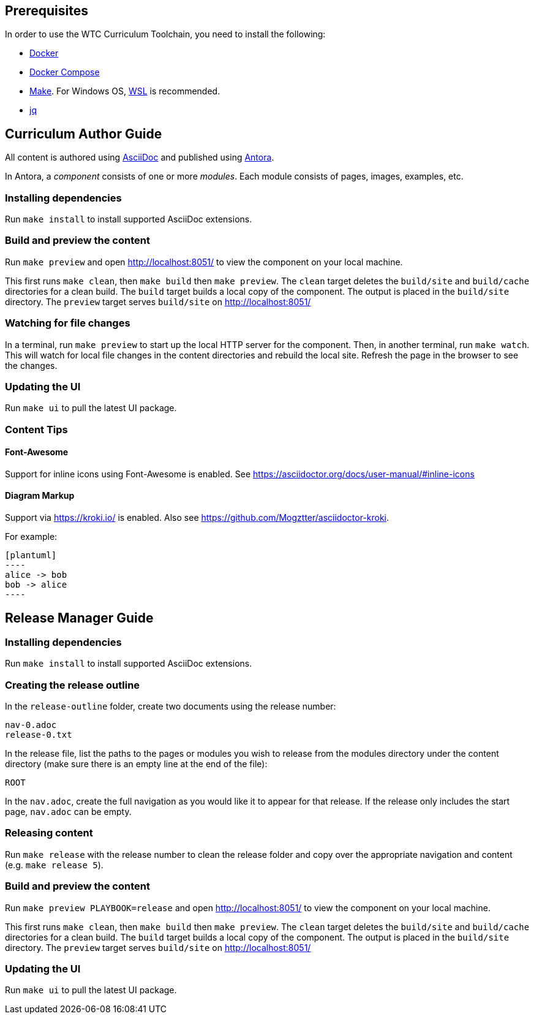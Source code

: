 == Prerequisites

In order to use the WTC Curriculum Toolchain, you need to install the following:

* https://docs.docker.com/engine/install/[Docker]
* https://docs.docker.com/compose/install/[Docker Compose]
* https://www.gnu.org/software/make/[Make]. For Windows OS, https://docs.microsoft.com/en-us/windows/wsl/install-win10[WSL] 
is recommended.
* https://stedolan.github.io/jq/[jq]




== Curriculum Author Guide

All content is authored using https://docs.asciidoctor.org/asciidoc/latest/[AsciiDoc] and 
published using https://docs.antora.org/antora/2.3/[Antora].

In Antora, a _component_ consists of one or more _modules_. Each module consists of pages, images, examples, etc.

=== Installing dependencies

Run `make install` to install supported AsciiDoc extensions.

=== Build and preview the content 

Run `make preview` and open http://localhost:8051/ to view the component on your local machine.

This first runs `make clean`, then `make build` then `make preview`.
The `clean` target deletes the `build/site` and `build/cache` directories for a clean build.
The `build` target builds a local copy of the component. The output is placed in the `build/site` directory.
The `preview` target serves `build/site` on http://localhost:8051/

=== Watching for file changes

In a terminal, run `make preview` to start up the local HTTP server for the component.
Then, in another terminal, run `make watch`. This will watch for local file changes in the content directories and rebuild the local site.
Refresh the page in the browser to see the changes.

=== Updating the UI

Run `make ui` to pull the latest UI package.

=== Content Tips

==== Font-Awesome

Support for inline icons using Font-Awesome is enabled. See https://asciidoctor.org/docs/user-manual/#inline-icons

==== Diagram Markup

Support via https://kroki.io/ is enabled. Also see https://github.com/Mogztter/asciidoctor-kroki.

For example:

```
[plantuml]
----
alice -> bob
bob -> alice
----
```




== Release Manager Guide

=== Installing dependencies

Run `make install` to install supported AsciiDoc extensions.

=== Creating the release outline

In the `release-outline` folder, create two documents using the release number:

----
nav-0.adoc
release-0.txt
----

In the release file, list the paths to the pages or modules you wish to release from the modules directory under the content directory (make sure there is an empty line at the end of the file):

----
ROOT

----

In the `nav.adoc`, create the full navigation as you would like it to appear for that release. If the release only includes the start page, `nav.adoc` can be empty.

=== Releasing content

Run `make release` with the release number to clean the release folder and copy over the appropriate navigation and content (e.g. `make release 5`).

=== Build and preview the content 

Run `make preview PLAYBOOK=release` and open http://localhost:8051/ to view the component on your local machine.

This first runs `make clean`, then `make build` then `make preview`.
The `clean` target deletes the `build/site` and `build/cache` directories for a clean build.
The `build` target builds a local copy of the component. The output is placed in the `build/site` directory.
The `preview` target serves `build/site` on http://localhost:8051/

=== Updating the UI

Run `make ui` to pull the latest UI package.
